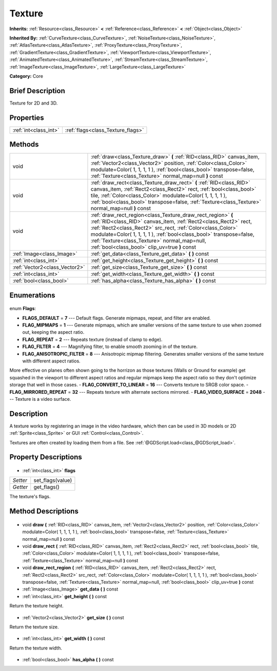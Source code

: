.. Generated automatically by doc/tools/makerst.py in Godot's source tree.
.. DO NOT EDIT THIS FILE, but the Texture.xml source instead.
.. The source is found in doc/classes or modules/<name>/doc_classes.

.. _class_Texture:

Texture
=======

**Inherits:** :ref:`Resource<class_Resource>` **<** :ref:`Reference<class_Reference>` **<** :ref:`Object<class_Object>`

**Inherited By:** :ref:`CurveTexture<class_CurveTexture>`, :ref:`NoiseTexture<class_NoiseTexture>`, :ref:`AtlasTexture<class_AtlasTexture>`, :ref:`ProxyTexture<class_ProxyTexture>`, :ref:`GradientTexture<class_GradientTexture>`, :ref:`ViewportTexture<class_ViewportTexture>`, :ref:`AnimatedTexture<class_AnimatedTexture>`, :ref:`StreamTexture<class_StreamTexture>`, :ref:`ImageTexture<class_ImageTexture>`, :ref:`LargeTexture<class_LargeTexture>`

**Category:** Core

Brief Description
-----------------

Texture for 2D and 3D.

Properties
----------

+-----------------------+-----------------------------------+
| :ref:`int<class_int>` | :ref:`flags<class_Texture_flags>` |
+-----------------------+-----------------------------------+

Methods
-------

+--------------------------------+-----------------------------------------------------------------------------------------------------------------------------------------------------------------------------------------------------------------------------------------------------------------------------------------------------------------------------------------------------------------------+
| void                           | :ref:`draw<class_Texture_draw>` **(** :ref:`RID<class_RID>` canvas_item, :ref:`Vector2<class_Vector2>` position, :ref:`Color<class_Color>` modulate=Color( 1, 1, 1, 1 ), :ref:`bool<class_bool>` transpose=false, :ref:`Texture<class_Texture>` normal_map=null **)** const                                                                                           |
+--------------------------------+-----------------------------------------------------------------------------------------------------------------------------------------------------------------------------------------------------------------------------------------------------------------------------------------------------------------------------------------------------------------------+
| void                           | :ref:`draw_rect<class_Texture_draw_rect>` **(** :ref:`RID<class_RID>` canvas_item, :ref:`Rect2<class_Rect2>` rect, :ref:`bool<class_bool>` tile, :ref:`Color<class_Color>` modulate=Color( 1, 1, 1, 1 ), :ref:`bool<class_bool>` transpose=false, :ref:`Texture<class_Texture>` normal_map=null **)** const                                                           |
+--------------------------------+-----------------------------------------------------------------------------------------------------------------------------------------------------------------------------------------------------------------------------------------------------------------------------------------------------------------------------------------------------------------------+
| void                           | :ref:`draw_rect_region<class_Texture_draw_rect_region>` **(** :ref:`RID<class_RID>` canvas_item, :ref:`Rect2<class_Rect2>` rect, :ref:`Rect2<class_Rect2>` src_rect, :ref:`Color<class_Color>` modulate=Color( 1, 1, 1, 1 ), :ref:`bool<class_bool>` transpose=false, :ref:`Texture<class_Texture>` normal_map=null, :ref:`bool<class_bool>` clip_uv=true **)** const |
+--------------------------------+-----------------------------------------------------------------------------------------------------------------------------------------------------------------------------------------------------------------------------------------------------------------------------------------------------------------------------------------------------------------------+
| :ref:`Image<class_Image>`      | :ref:`get_data<class_Texture_get_data>` **(** **)** const                                                                                                                                                                                                                                                                                                             |
+--------------------------------+-----------------------------------------------------------------------------------------------------------------------------------------------------------------------------------------------------------------------------------------------------------------------------------------------------------------------------------------------------------------------+
| :ref:`int<class_int>`          | :ref:`get_height<class_Texture_get_height>` **(** **)** const                                                                                                                                                                                                                                                                                                         |
+--------------------------------+-----------------------------------------------------------------------------------------------------------------------------------------------------------------------------------------------------------------------------------------------------------------------------------------------------------------------------------------------------------------------+
| :ref:`Vector2<class_Vector2>`  | :ref:`get_size<class_Texture_get_size>` **(** **)** const                                                                                                                                                                                                                                                                                                             |
+--------------------------------+-----------------------------------------------------------------------------------------------------------------------------------------------------------------------------------------------------------------------------------------------------------------------------------------------------------------------------------------------------------------------+
| :ref:`int<class_int>`          | :ref:`get_width<class_Texture_get_width>` **(** **)** const                                                                                                                                                                                                                                                                                                           |
+--------------------------------+-----------------------------------------------------------------------------------------------------------------------------------------------------------------------------------------------------------------------------------------------------------------------------------------------------------------------------------------------------------------------+
| :ref:`bool<class_bool>`        | :ref:`has_alpha<class_Texture_has_alpha>` **(** **)** const                                                                                                                                                                                                                                                                                                           |
+--------------------------------+-----------------------------------------------------------------------------------------------------------------------------------------------------------------------------------------------------------------------------------------------------------------------------------------------------------------------------------------------------------------------+

Enumerations
------------

  .. _enum_Texture_Flags:

enum **Flags**:

- **FLAGS_DEFAULT** = **7** --- Default flags. Generate mipmaps, repeat, and filter are enabled.
- **FLAG_MIPMAPS** = **1** --- Generate mipmaps, which are smaller versions of the same texture to use when zoomed out, keeping the aspect ratio.
- **FLAG_REPEAT** = **2** --- Repeats texture (instead of clamp to edge).
- **FLAG_FILTER** = **4** --- Magnifying filter, to enable smooth zooming in of the texture.
- **FLAG_ANISOTROPIC_FILTER** = **8** --- Anisotropic mipmap filtering. Generates smaller versions of the same texture with different aspect ratios.

More effective on planes often shown going to the horrizon as those textures (Walls or Ground for example) get squashed in the viewport to different aspect ratios and regular mipmaps keep the aspect ratio so they don't optimize storage that well in those cases.
- **FLAG_CONVERT_TO_LINEAR** = **16** --- Converts texture to SRGB color space.
- **FLAG_MIRRORED_REPEAT** = **32** --- Repeats texture with alternate sections mirrored.
- **FLAG_VIDEO_SURFACE** = **2048** --- Texture is a video surface.

Description
-----------

A texture works by registering an image in the video hardware, which then can be used in 3D models or 2D :ref:`Sprite<class_Sprite>` or GUI :ref:`Control<class_Control>`.

Textures are often created by loading them from a file. See :ref:`@GDScript.load<class_@GDScript_load>`.

Property Descriptions
---------------------

  .. _class_Texture_flags:

- :ref:`int<class_int>` **flags**

+----------+------------------+
| *Setter* | set_flags(value) |
+----------+------------------+
| *Getter* | get_flags()      |
+----------+------------------+

The texture's flags.

Method Descriptions
-------------------

  .. _class_Texture_draw:

- void **draw** **(** :ref:`RID<class_RID>` canvas_item, :ref:`Vector2<class_Vector2>` position, :ref:`Color<class_Color>` modulate=Color( 1, 1, 1, 1 ), :ref:`bool<class_bool>` transpose=false, :ref:`Texture<class_Texture>` normal_map=null **)** const

  .. _class_Texture_draw_rect:

- void **draw_rect** **(** :ref:`RID<class_RID>` canvas_item, :ref:`Rect2<class_Rect2>` rect, :ref:`bool<class_bool>` tile, :ref:`Color<class_Color>` modulate=Color( 1, 1, 1, 1 ), :ref:`bool<class_bool>` transpose=false, :ref:`Texture<class_Texture>` normal_map=null **)** const

  .. _class_Texture_draw_rect_region:

- void **draw_rect_region** **(** :ref:`RID<class_RID>` canvas_item, :ref:`Rect2<class_Rect2>` rect, :ref:`Rect2<class_Rect2>` src_rect, :ref:`Color<class_Color>` modulate=Color( 1, 1, 1, 1 ), :ref:`bool<class_bool>` transpose=false, :ref:`Texture<class_Texture>` normal_map=null, :ref:`bool<class_bool>` clip_uv=true **)** const

  .. _class_Texture_get_data:

- :ref:`Image<class_Image>` **get_data** **(** **)** const

  .. _class_Texture_get_height:

- :ref:`int<class_int>` **get_height** **(** **)** const

Return the texture height.

  .. _class_Texture_get_size:

- :ref:`Vector2<class_Vector2>` **get_size** **(** **)** const

Return the texture size.

  .. _class_Texture_get_width:

- :ref:`int<class_int>` **get_width** **(** **)** const

Return the texture width.

  .. _class_Texture_has_alpha:

- :ref:`bool<class_bool>` **has_alpha** **(** **)** const

